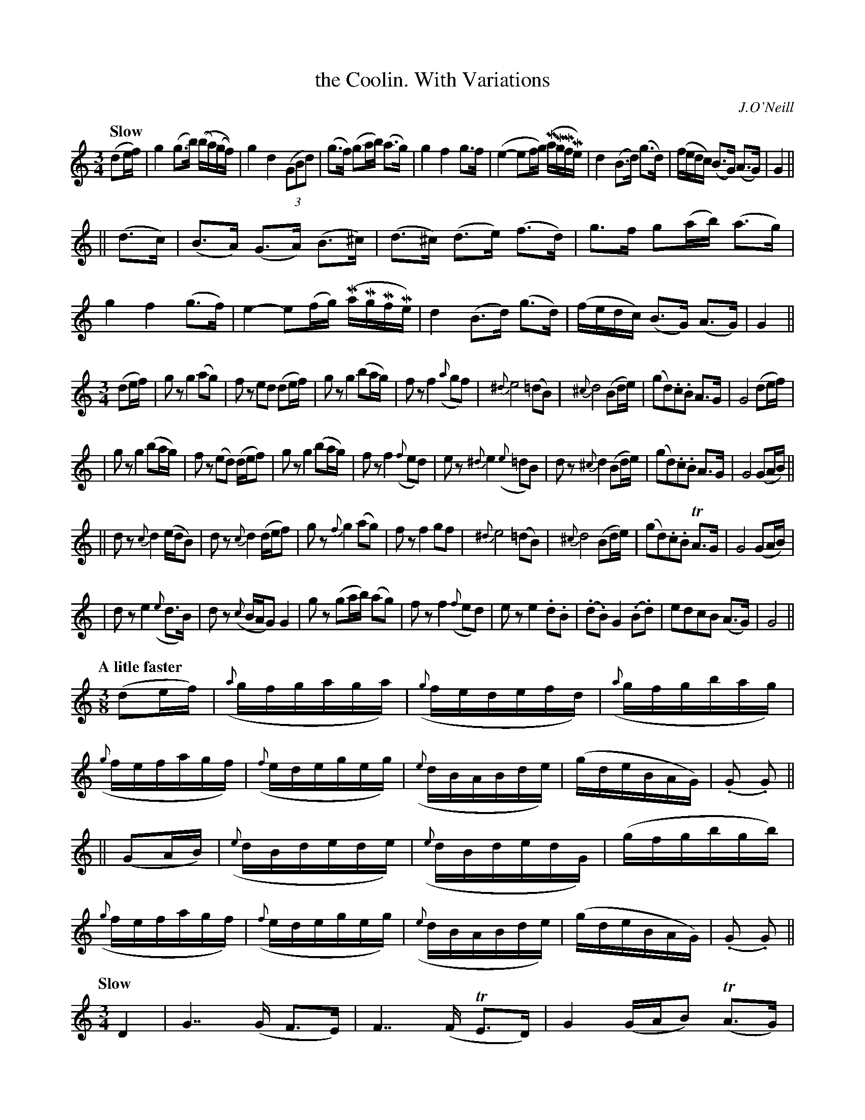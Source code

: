 X: 89
T: the Coolin. With Variations
R: air
%S: s:4 b:16(4+4+4+4)
B: O'Neill's 1850 #89
Z: 1999 John Chambers <jc@trillian.mit.edu>
%Q: "Slow"
O: J.O'Neill
% %scale 0.65
M: 3/4
L: 1/16
K:C
Q: "Slow"
(d2ef) \
| g4 (g3b) ((ba)(gf)) | g4 d4 ((3G2B2d2) | (g3f) (g2ab) (a3g) | g4 f4 g3f \
| (e4- e2fg) (MaMgMfMe) | d4 (B3d) (g3d) | (fedc) (B3G) (A3G) | G4 ||
|| (d3c) \
| (B3A) (G3A) (B3^c) | (d3^c) (d3e) (f3d) | g3f g2(ab) (a3g) | g4 f4 (g3f) \
| e4- e2(fg) (MaMgMfMe) | d4 (B3d) (g3d) | (fedc) (B3G) (A3G) | G4 ||
M: 3/4
L: 1/8
(de/f/) \
| gz g2(ag) | fz ed (de/f/) | gz g2 (ba/g/) | fz f2 ({a}gf) \
| {^d}e4 (=dB) | {^c}d4 (Bd/e/) | (gd).c.B A>G | G4 (de/f/) |
| gz g2 (ba/g/) | fz (ed) (d/e/f) |  gz g2 (ba/g/) | fz f2 ({f}ed) \
| ez {^d}e2 ({e}=dB) | dz {^c}d2 (Bd/e/) | (gd).c.B A>G | G4 (GA/B/) ||
|| dz {c}d2 (e/d/B) | dz {c}d2 (d/e/f) | gz {f}">"g2 (ag) | fz ">"f2 gf \
| {^d}e4 (=dB) | {^c}d4 (Bd/e/) | (gd).c.B TA>G | G4 (GA/B/) |
| dz ">"e2 ({e}d>B) | dz ({c}B/A/G) G2 | gz (ga/b/) (ag) | fz f2 ({f}ed) \
| ez e2 .d.B | (.d.B) G2 (.B.d) | edcB (A>G) | G4 ||
Q: "A litle faster"
M: 3/8
L: 1/16
(d2ef) \
| ({a}gfgaga) | ({g}fedefd) | ({a}gfgbag) | ({g}fefagf) \
| ({f}edegeg) | ({e}dBABde) | (gdeBAG) | (.G2 .G2) ||
|| (G2AB) \
| ({e}dBdede) | ({e}dBdedG) | (gfgbgb) | ({g}fefagf) \
| ({f}edegeg) | ({e}dBABde) | (gdeBAG) | (.G2 .G2) ||
Q: "Slow"
M: 3/4
L: 1/8
D2 \
| G7/ (G/ F>E) | F7/ (F/ TE>D) | G2 (G/A/B) (TA>G) | Fz ({F}E>D) B,z \
| Ez {E}D>B, A,z | (D>B,) ">"G,2 (B,>D) | Ez (D<B,) (A,>G,) | G,4 ||
|| (G,A,/B,/) \
| (D2 E2) ({E}D<B,) | Dz D2 z2 | G2 (AB) (AG) | Fz F({F}E/D/) B,z \
| Ez E{E}D/B,/ A,z | (D>D) (E/D/B,/A,/) (B,D) | Ez (D<B,) (A,>G,) | G,4 ||
Q: "Lively"
M: 3/8
L: 1/16
(D2EF) \
| (GFGAGA) | (.F.G.F.E.F.A) | (GFGBAG) | (.F.G.F.E.F.D) \
| (EFEDEB,) | (.D.B,.A,.B,.D.E) | (GDEB,A,B,) | G,4 ||
|| (B,2A,B,) \
| (DB,DEDE) | (.D.B,.D.E.D.B,) | (GFGBAG) | (.F.G.F.E.D.B,) \
| ({F}EDEFEF) | (.D.B,.A,.B,.D.E) | (GDEB,A,B,) | G,4 ||
Q: "Slower"
M: 3/4
L: 1/8
D2 \
| G4 z(B | A4) z (c | B4) z(B | A4) z(F \
| E4) ({E}D>B,) | (D2 E)(DB,D) | (ED)(CB,) (A,>G,) | G,4 (G,A,/B,/) |
| {C}TD6 | {C}TD6 | G2 (GA/B/) (A>G) | F2 F2 (D>B,) \
| E2 E2 ({D}C>A,) | Dz D2 (G>F) | EDCB, (A,>G,) | G,4 ||
